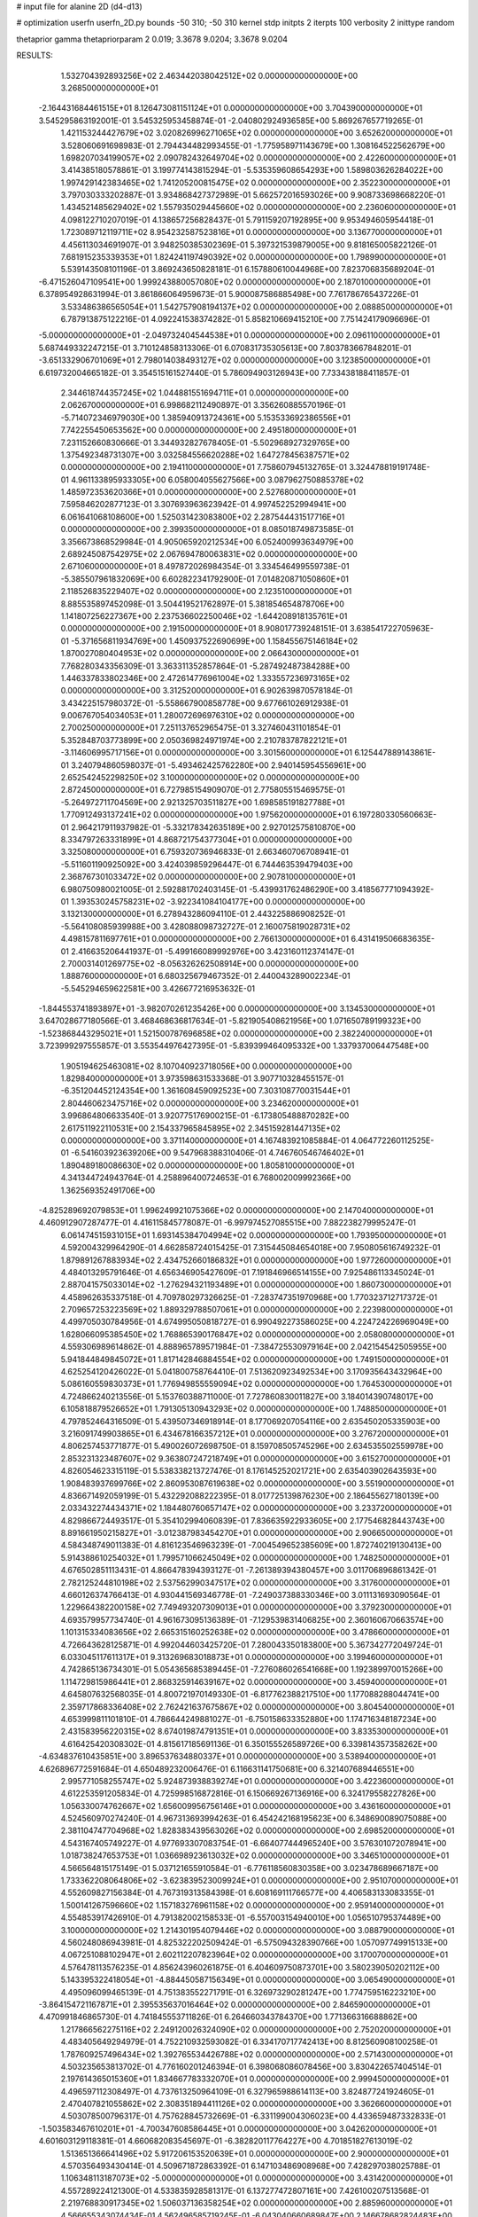 # input file for alanine 2D (d4-d13)

# optimization
userfn       userfn_2D.py
bounds       -50 310; -50 310
kernel       stdp
initpts      2
iterpts      100
verbosity    2
inittype     random

thetaprior gamma
thetapriorparam 2 0.019; 3.3678 9.0204; 3.3678 9.0204

RESULTS:
  1.532704392893256E+02  2.463442038042512E+02  0.000000000000000E+00       3.268500000000000E+01
 -2.164431684461515E+01  8.126473081151124E+01  0.000000000000000E+00       3.704390000000000E+01       3.545295863192001E-01  3.545325953458874E-01      -2.040802924936585E+00  5.869267657719265E-01
  1.421153244427679E+02  3.020826996271065E+02  0.000000000000000E+00       3.652620000000000E+01       3.528060691698983E-01  2.794434482993455E-01      -1.775958971143679E+00  1.308164522562679E+00
  1.698207034199057E+02  2.090782432649704E+02  0.000000000000000E+00       2.422600000000000E+01       3.414385180578861E-01  3.199774143815294E-01      -5.535359608654293E+00  1.589803626284022E+00
  1.997429142383465E+02  1.741205200815475E+02  0.000000000000000E+00       2.352230000000000E+01       3.797030333202887E-01  3.934868427372989E-01       5.662572016593026E+00  9.908733698668220E-01
  1.434521485629402E+02  1.557935029445660E+02  0.000000000000000E+00       2.236060000000000E+01       4.098122710207019E-01  4.138657256828437E-01       5.791159207192895E+00  9.953494605954418E-01
  1.723089712119711E+02  8.954232587523816E+01  0.000000000000000E+00       3.136770000000000E+01       4.456113034691907E-01  3.948250385302369E-01       5.397321539879005E+00  9.818165005822126E-01
  7.681915235339353E+01  1.824241197490392E+02  0.000000000000000E+00       1.798990000000000E+01       5.539143508101196E-01  3.869243650828181E-01       6.157880610044968E+00  7.823706835689204E-01
 -6.471526047109541E+00  1.999243880057080E+02  0.000000000000000E+00       2.187010000000000E+01       6.378954928631994E-01  3.861866064959673E-01       5.900087586885498E+00  7.761786765437226E-01
  3.533486386565054E+01  1.542757908194137E+02  0.000000000000000E+00       2.088850000000000E+01       6.787913875122216E-01  4.092241538374282E-01       5.858210669415210E+00  7.751424179096696E-01
 -5.000000000000000E+01 -2.049732404544538E+01  0.000000000000000E+00       2.096110000000000E+01       5.687449332247215E-01  3.710124858313306E-01       6.070831735305613E+00  7.803783667848201E-01
 -3.651332906701069E+01  2.798014038493127E+02  0.000000000000000E+00       3.123850000000000E+01       6.619732004665182E-01  3.354515161527440E-01       5.786094903126943E+00  7.733438188411857E-01
  2.344618744357245E+02  1.044881551694711E+01  0.000000000000000E+00       2.062670000000000E+01       6.998682112490897E-01  3.356260885570196E-01      -5.714072346979030E+00  1.385940913724361E+00
  5.153533692386556E+01  7.742255450653562E+00  0.000000000000000E+00       2.495180000000000E+01       7.231152660830666E-01  3.344932827678405E-01      -5.502968927329765E+00  1.375492348731307E+00
  3.032584556620288E+02  1.647278456387571E+02  0.000000000000000E+00       2.194110000000000E+01       7.758607945132765E-01  3.324478819191748E-01       4.961133895933305E+00  6.058004055627566E+00
  3.087962750885378E+02  1.485972353620366E+01  0.000000000000000E+00       2.527680000000000E+01       7.595846202877123E-01  3.307693963623942E-01       4.997452252994941E+00  6.061641068108600E+00
  1.525031423083800E+02  2.287544431517716E+01  0.000000000000000E+00       2.399350000000000E+01       8.085018749873585E-01  3.356673868529984E-01       4.905065920212534E+00  6.052400993634979E+00
  2.689245087542975E+02  2.067694780063831E+02  0.000000000000000E+00       2.671060000000000E+01       8.497872026984354E-01  3.334546499559738E-01      -5.385507961832069E+00  6.602822341792900E-01
  7.014820871050860E+01  2.118526835229407E+02  0.000000000000000E+00       2.123510000000000E+01       8.885535897452098E-01  3.504419521762897E-01       5.381854654878706E+00  1.141807256227367E+00
  2.237536602250046E+02 -1.644208918135761E+01  0.000000000000000E+00       2.191500000000000E+01       8.908017739248151E-01  3.638541722705963E-01      -5.371656811934769E+00  1.450937522690699E+00
  1.158455675146184E+02  1.870027080404953E+02  0.000000000000000E+00       2.066430000000000E+01       7.768280343356309E-01  3.363311352857864E-01      -5.287492487384288E+00  1.446337833802346E+00
  2.472614776961004E+02  1.333557236973165E+02  0.000000000000000E+00       3.312520000000000E+01       6.902639870578184E-01  3.434225157980372E-01      -5.558667900858778E+00  9.677661026912938E-01
  9.006767054034053E+01  1.280072696976310E+02  0.000000000000000E+00       2.700250000000000E+01       7.251137652965475E-01  3.327460431101854E-01       5.352848703773899E+00  2.050369824971974E+00
  2.210783787822121E+01 -3.114606995717156E+01  0.000000000000000E+00       3.301560000000000E+01       6.125447889143861E-01  3.240794860598037E-01      -5.493462425762280E+00  2.940145954556961E+00
  2.652542452298250E+02  3.100000000000000E+02  0.000000000000000E+00       2.872450000000000E+01       6.727985154909070E-01  2.775805515469575E-01      -5.264972711704569E+00  2.921325703511827E+00
  1.698585191827788E+01  1.770912493137241E+02  0.000000000000000E+00       1.975620000000000E+01       6.197280330560663E-01  2.964217911937982E-01      -5.332178342635189E+00  2.927012575810870E+00
  8.334797263331899E+01  4.868721754377304E+01  0.000000000000000E+00       3.325080000000000E+01       6.759320736946833E-01  2.663460706708941E-01      -5.511601190925092E+00  3.424039859296447E-01
  6.744463539479403E+00  2.368767301033472E+02  0.000000000000000E+00       2.907810000000000E+01       6.980750980021005E-01  2.592881702403145E-01      -5.439931762486290E+00  3.418567771094392E-01
  1.393530245758231E+02 -3.922341084104177E+00  0.000000000000000E+00       3.132130000000000E+01       6.278943286094110E-01  2.443225886908252E-01      -5.564108085939988E+00  3.428088098732727E-01
  2.160075819028731E+02  4.498157811697761E+01  0.000000000000000E+00       2.766130000000000E+01       6.431419506683635E-01  2.416635206441937E-01      -5.499166089992976E+00  3.423160112374147E-01
  2.700031401269775E+02 -8.056326262508914E+00  0.000000000000000E+00       1.888760000000000E+01       6.680325679467352E-01  2.440043289002234E-01      -5.545294659622581E+00  3.426677216953632E-01
 -1.844553741893897E+01 -3.982070261235426E+00  0.000000000000000E+00       3.134530000000000E+01       3.647028677180566E-01  3.468468636817634E-01      -5.821905408621956E+00  1.071650789199323E+00
 -1.523868443295021E+01  1.521500787696858E+02  0.000000000000000E+00       2.382240000000000E+01       3.723999297555857E-01  3.553544976427395E-01      -5.839399464095332E+00  1.337937006447548E+00
  1.905194625463081E+02  8.107040923718056E+00  0.000000000000000E+00       1.829840000000000E+01       3.973598631533368E-01  3.907710328455157E-01      -6.351204452124354E+00  1.361608459092523E+00
  7.303108770031544E+01  2.804460623475716E+02  0.000000000000000E+00       3.234620000000000E+01       3.996864806633540E-01  3.920775176900215E-01      -6.173805488870282E+00  2.617511922110531E+00
  2.154337965845895E+02  2.345159281447135E+02  0.000000000000000E+00       3.371140000000000E+01       4.167483921085884E-01  4.064772260112525E-01      -6.541603923639206E+00  9.547968388310406E-01
  4.746760546746402E+01  1.890489180086630E+02  0.000000000000000E+00       1.805810000000000E+01       4.341344724943764E-01  4.258896400724653E-01       6.768002009992366E+00  1.362569352491706E+00
 -4.825289692079853E+01  1.996249921075366E+02  0.000000000000000E+00       2.147040000000000E+01       4.460912907287477E-01  4.416115845778087E-01      -6.997974527085515E+00  7.882238279995247E-01
  6.061474515931015E+01  1.693145384704994E+02  0.000000000000000E+00       1.793950000000000E+01       4.592004329964290E-01  4.662858724015425E-01       7.315445084654018E+00  7.950805616749232E-01
  1.879891267883934E+02  2.434752660186832E+01  0.000000000000000E+00       1.977260000000000E+01       4.484013295791646E-01  4.656346905427609E-01       7.191846966514155E+00  7.925486113345024E-01
  2.887041575033014E+02 -1.276294321193489E+01  0.000000000000000E+00       1.860730000000000E+01       4.458962635337518E-01  4.709780297326625E-01      -7.283747351970968E+00  1.770323712717372E-01
  2.709657253223569E+02  1.889329788507061E+01  0.000000000000000E+00       2.223980000000000E+01       4.499705030784956E-01  4.674995050818727E-01       6.990492273586025E+00  4.224724226969049E+00
  1.628066095385450E+02  1.768865390176847E+02  0.000000000000000E+00       2.058080000000000E+01       4.559306989614862E-01  4.888965789571984E-01      -7.384725530979164E+00  2.042154542505955E+00
  5.941844849845072E+01  1.817142846884554E+02  0.000000000000000E+00       1.749150000000000E+01       4.625254120426022E-01  5.041800758764410E-01       7.513620923492534E+00  3.170935643432964E+00
  5.086160559830373E+01  1.776949855559094E+02  0.000000000000000E+00       1.764530000000000E+01       4.724866240213556E-01  5.153760388711000E-01       7.727860830011827E+00  3.184014390748017E+00
  6.105818879526652E+01  1.791305130943293E+02  0.000000000000000E+00       1.748850000000000E+01       4.797852464316509E-01  5.439507346918914E-01       8.177069207054116E+00  2.635450205335903E+00
  3.216091749903865E+01  6.434678166357212E+01  0.000000000000000E+00       3.276720000000000E+01       4.806257453771877E-01  5.490026072698750E-01       8.159708505745296E+00  2.634535502559978E+00
  2.853231323487607E+02  9.363807247218749E+01  0.000000000000000E+00       3.615270000000000E+01       4.826054623315119E-01  5.538338213727476E-01       8.176145252021721E+00  2.635403902643593E+00
  1.908483937699766E+02  2.860953087619638E+02  0.000000000000000E+00       3.551900000000000E+01       4.836671492059199E-01  5.432292088222395E-01       8.017725139876230E+00  2.186455627180139E+00
  2.033432274434371E+02  1.184480760657147E+02  0.000000000000000E+00       3.233720000000000E+01       4.829866724493517E-01  5.354102994060839E-01       7.836635922933605E+00  2.177546828443743E+00
  8.891661950215827E+01 -3.012387983454270E+01  0.000000000000000E+00       2.906650000000000E+01       4.584348749011383E-01  4.816123546963239E-01      -7.004549652385609E+00  1.872740219130413E+00
  5.914388610254032E+01  1.799571066245049E+02  0.000000000000000E+00       1.748250000000000E+01       4.676502851113431E-01  4.866478394393127E-01      -7.261389394380457E+00  3.011706896861342E-01
  2.782125244810198E+02  2.537562990347517E+02  0.000000000000000E+00       3.317600000000000E+01       4.660126374766413E-01  4.930441569346778E-01      -7.249037388330346E+00  3.011131693090564E-01
  1.229664382200158E+02  7.749493207309013E+01  0.000000000000000E+00       3.379230000000000E+01       4.693579957734740E-01  4.961673095136389E-01      -7.129539831406825E+00  2.360160670663574E+00
  1.101315334083656E+02  2.665315160252638E+02  0.000000000000000E+00       3.478660000000000E+01       4.726643628125871E-01  4.992044603425720E-01       7.280043350183800E+00  5.367342772049724E-01
  6.033045117611317E+01  9.313269683018873E+01  0.000000000000000E+00       3.199460000000000E+01       4.742865136734301E-01  5.054365685389445E-01      -7.276086026541668E+00  1.192389970015266E+00
  1.114729815986441E+01  2.868325914639167E+02  0.000000000000000E+00       3.459400000000000E+01       4.645807632568035E-01  4.800721970149330E-01      -6.817762388217510E+00  1.177088288044741E+00
  2.359717868336408E+02  2.762421637675867E+02  0.000000000000000E+00       3.804540000000000E+01       4.653999811101810E-01  4.786644249881027E-01      -6.750158633352880E+00  1.174716348187234E+00
  2.431583956220315E+02  8.674019874791351E+01  0.000000000000000E+00       3.833530000000000E+01       4.616425420308302E-01  4.815617185691136E-01       6.350155526589726E+00  6.339814357358262E+00
 -4.634837610435851E+00  3.896537634880337E+01  0.000000000000000E+00       3.538940000000000E+01       4.626896772591684E-01  4.650489232006476E-01       6.116631141750681E+00  6.321407689446551E+00
  2.995771058255747E+02  5.924873938839274E+01  0.000000000000000E+00       3.422360000000000E+01       4.612253591205834E-01  4.725998516872816E-01       6.150669267136916E+00  6.324179558227826E+00
  1.056330074762667E+02  1.656009956756146E+01  0.000000000000000E+00       3.436160000000000E+01       4.524560970274240E-01  4.967313693994263E-01       6.454242168195623E+00  6.348690089075088E+00
  2.381104747704968E+02  1.828383439563026E+02  0.000000000000000E+00       2.698520000000000E+01       4.543167405749227E-01  4.977693307083754E-01      -6.664077444965240E+00  3.576301072078941E+00
  1.018738247653753E+01  1.036698923613032E+02  0.000000000000000E+00       3.346510000000000E+01       4.566564815175149E-01  5.037121655910584E-01      -6.776118560830358E+00  3.023478689667187E+00
  1.733362208064806E+02 -3.623839523009924E+01  0.000000000000000E+00       2.951070000000000E+01       4.552609827156384E-01  4.767319313584398E-01       6.608169111766577E+00  4.406583133083355E-01
  1.500141267596660E+02  1.157183276961158E+02  0.000000000000000E+00       2.959140000000000E+01       4.554853917426910E-01  4.791382002158533E-01      -6.557003154940010E+00  1.056510795374489E+00
  3.100000000000000E+02  1.214301954079446E+02  0.000000000000000E+00       3.088790000000000E+01       4.560248086943981E-01  4.825322202509424E-01      -6.575094328390766E+00  1.057097749915133E+00
  4.067251088102947E+01  2.602112207823964E+02  0.000000000000000E+00       3.170070000000000E+01       4.576478113576235E-01  4.856243960261875E-01       6.404609750873701E+00  3.580239050202112E+00
  5.143395322418054E+01 -4.884450587156349E+01  0.000000000000000E+00       3.065490000000000E+01       4.495096099465139E-01  4.751383552271791E-01       6.326973290281247E+00  1.774759516223210E+00
 -3.864154721167871E+01  2.395535637016464E+02  0.000000000000000E+00       2.846590000000000E+01       4.470991846865730E-01  4.741845553711826E-01       6.264660343784370E+00  1.771366316688862E+00
  1.217866562275116E+02  2.249120026324090E+02  0.000000000000000E+00       2.752020000000000E+01       4.483405649294979E-01  4.752210932593082E-01       6.334170717742413E+00  8.812560908100258E-01
  1.787609257496434E+02  1.392765534426788E+02  0.000000000000000E+00       2.571430000000000E+01       4.503235653813702E-01  4.776160201246394E-01       6.398068086078456E+00  3.830422657404514E-01
  2.197614365015360E+01  1.834667783332070E+01  0.000000000000000E+00       2.999450000000000E+01       4.496597112308497E-01  4.737613250964109E-01       6.327965988614113E+00  3.824877241924605E-01
  2.470407821055862E+02  2.308351894411126E+02  0.000000000000000E+00       3.362660000000000E+01       4.503078500796317E-01  4.757628845732669E-01      -6.331199004306023E+00  4.433659487332833E-01
 -1.503583467610201E+01 -4.700347608586445E+01  0.000000000000000E+00       3.042620000000000E+01       4.601603129118381E-01  4.660682083545697E-01      -6.382820117764227E+00  4.701851827613019E-02
  1.513651366641496E+02  5.917206153520639E+01  0.000000000000000E+00       2.900000000000000E+01       4.570356493430414E-01  4.509671872863392E-01       6.147103486908968E+00  7.428297038025788E-01
  1.106348113187073E+02 -5.000000000000000E+01  0.000000000000000E+00       3.431420000000000E+01       4.557289224121300E-01  4.533835928581317E-01       6.137277472807161E+00  7.426100207513568E-01
  2.219768830917345E+02  1.506037136358254E+02  0.000000000000000E+00       2.885960000000000E+01       4.566655343074434E-01  4.562496585719245E-01      -6.043040660689847E+00  2.146678682824483E+00
  2.579713571936336E+02  5.645219115339108E+01  0.000000000000000E+00       3.353840000000000E+01       4.581098722744631E-01  4.586982105666297E-01      -6.072665378388325E+00  2.148590883752933E+00
  1.198315684139952E+02  4.468124234388401E+01  0.000000000000000E+00       3.241790000000000E+01       4.590552893642474E-01  4.413132226298200E-01      -6.043862902205735E+00  6.522492501386841E-01
  2.187852675963194E+02 -5.000000000000000E+01  0.000000000000000E+00       3.167400000000000E+01       4.596957385305249E-01  4.444287438431112E-01      -6.068353128068047E+00  6.527144361481927E-01
  2.674360023582517E+02  1.625189840862986E+02  0.000000000000000E+00       2.602000000000000E+01       4.588915588974535E-01  4.439247539202780E-01      -6.027545092972272E+00  6.519421714270442E-01
  2.994604127165132E+02 -5.000000000000000E+01  0.000000000000000E+00       2.558620000000000E+01       4.545581943482724E-01  4.439217901769626E-01      -6.013791161964119E+00  6.516804527013541E-01
  8.947378830598771E+01  8.261059187994168E+01  0.000000000000000E+00       3.413190000000000E+01       4.567057737697260E-01  4.455278188379201E-01       6.077610992859841E+00  1.925194594761034E-01
  2.832360778180907E+02  1.335348952184440E+02  0.000000000000000E+00       2.974120000000000E+01       4.589793743798060E-01  4.470131978280016E-01      -5.796948898513814E+00  3.866443327837414E+00
  1.987526924308662E+02  7.191056870409454E+01  0.000000000000000E+00       3.192450000000000E+01       4.594702498337435E-01  4.495444599945868E-01      -5.881308861867655E+00  3.149834268678471E+00
  4.918234175749593E+01  3.943187556057048E+01  0.000000000000000E+00       2.887830000000000E+01       4.560686217549169E-01  4.514496704235177E-01       6.063727439344854E+00  7.617966603097456E-01
  8.479094038690285E+01  2.485560622558802E+02  0.000000000000000E+00       3.005950000000000E+01       4.568923869205926E-01  4.548970392663512E-01       6.104625607219842E+00  7.627557400431930E-01
  2.160884906873337E+02  2.073093962348908E+02  0.000000000000000E+00       2.824540000000000E+01       4.576155018708664E-01  4.579691463939375E-01       6.138608913470263E+00  7.635487594078049E-01
  1.097847390395250E+02  1.482535201026344E+02  0.000000000000000E+00       2.350420000000000E+01       4.597816661552419E-01  4.586167401358611E-01      -6.062006366471014E+00  1.957086550753327E+00
 -1.126917574433202E+01  2.616779771903496E+02  0.000000000000000E+00       3.273580000000000E+01       4.567564650491195E-01  4.565031404881472E-01      -5.992710209389659E+00  1.878990483621759E+00
  2.773732304252807E+02  2.828124400134935E+02  0.000000000000000E+00       3.285710000000000E+01       4.517909273017645E-01  4.426203679434696E-01       5.844243261866929E+00  9.730165159768320E-01
  1.836271695698102E+02  2.496365916998067E+02  0.000000000000000E+00       3.363450000000000E+01       4.540186427816922E-01  4.431614662690227E-01      -5.865886503919769E+00  9.412158448187290E-01
 -2.625804705320329E+01  1.773795532881437E+02  0.000000000000000E+00       2.055950000000000E+01       4.555403356187466E-01  4.441148995765167E-01      -5.882643967762957E+00  9.417472084571770E-01
 -1.457482038830631E+01  1.168558164484923E+02  0.000000000000000E+00       3.207470000000000E+01       4.551761610149900E-01  4.451078139461579E-01      -5.874721725011695E+00  9.414966225207851E-01
  1.608469888137797E+02  2.772894509995843E+02  0.000000000000000E+00       3.622830000000000E+01       4.560449700562692E-01  4.472664362413787E-01      -5.904523475080738E+00  9.424405495416445E-01
  1.162928819118695E+02  1.099516568362884E+02  0.000000000000000E+00       3.160340000000000E+01       4.572220378698480E-01  4.482583997543998E-01       5.889213660378790E+00  1.314241499737000E+00
 -3.379069476412943E+01  4.500121831150476E+01  0.000000000000000E+00       3.525040000000000E+01       4.539139090959185E-01  4.537277096065525E-01      -5.997806314794865E+00  5.553275142846784E-01
  1.139926037046256E+02 -1.957365606297172E+01  0.000000000000000E+00       3.414380000000000E+01       4.522437321990450E-01  4.285615255412355E-01      -5.658771521266572E+00  5.501641210510919E-01
  4.444803964515242E+01  1.199519524442993E+02  0.000000000000000E+00       2.790380000000000E+01       4.538982120828901E-01  4.292391936515508E-01      -5.601646612554625E+00  1.381250782955665E+00
  4.890652981178762E+01 -1.970248423215645E+01  0.000000000000000E+00       2.698740000000000E+01       4.477795325735653E-01  4.206659488242223E-01      -5.477374977950556E+00  8.140453007511883E-01
  3.100000000000000E+02  8.704103799149635E+01  0.000000000000000E+00       3.603540000000000E+01       4.488907899923921E-01  4.222055018716984E-01      -5.514591206681249E+00  6.332456619126955E-01